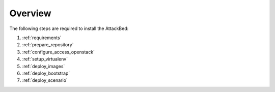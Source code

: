 ========
Overview
========

The following steps are required to install the AttackBed:

1. :ref:`requirements`
2. :ref:`prepare_repository`
3. :ref:`configure_access_openstack`
4. :ref:`setup_virtualenv`
5. :ref:`deploy_images`
6. :ref:`deploy_bootstrap`
7. :ref:`deploy_scenario`
